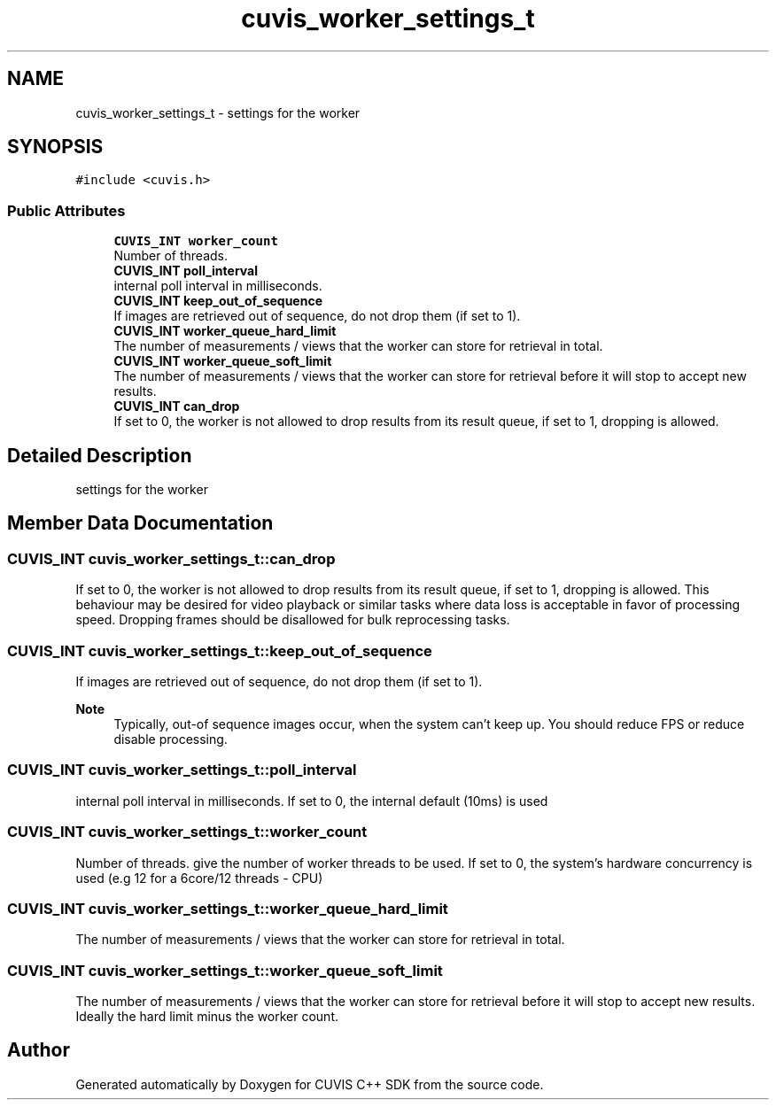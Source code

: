 .TH "cuvis_worker_settings_t" 3 "Thu Jun 22 2023" "Version 3.2.0" "CUVIS C++ SDK" \" -*- nroff -*-
.ad l
.nh
.SH NAME
cuvis_worker_settings_t \- settings for the worker  

.SH SYNOPSIS
.br
.PP
.PP
\fC#include <cuvis\&.h>\fP
.SS "Public Attributes"

.in +1c
.ti -1c
.RI "\fBCUVIS_INT\fP \fBworker_count\fP"
.br
.RI "Number of threads\&. "
.ti -1c
.RI "\fBCUVIS_INT\fP \fBpoll_interval\fP"
.br
.RI "internal poll interval in milliseconds\&. "
.ti -1c
.RI "\fBCUVIS_INT\fP \fBkeep_out_of_sequence\fP"
.br
.RI "If images are retrieved out of sequence, do not drop them (if set to 1)\&. "
.ti -1c
.RI "\fBCUVIS_INT\fP \fBworker_queue_hard_limit\fP"
.br
.RI "The number of measurements / views that the worker can store for retrieval in total\&. "
.ti -1c
.RI "\fBCUVIS_INT\fP \fBworker_queue_soft_limit\fP"
.br
.RI "The number of measurements / views that the worker can store for retrieval before it will stop to accept new results\&. "
.ti -1c
.RI "\fBCUVIS_INT\fP \fBcan_drop\fP"
.br
.RI "If set to 0, the worker is not allowed to drop results from its result queue, if set to 1, dropping is allowed\&. "
.in -1c
.SH "Detailed Description"
.PP 
settings for the worker 
.SH "Member Data Documentation"
.PP 
.SS "\fBCUVIS_INT\fP cuvis_worker_settings_t::can_drop"

.PP
If set to 0, the worker is not allowed to drop results from its result queue, if set to 1, dropping is allowed\&. This behaviour may be desired for video playback or similar tasks where data loss is acceptable in favor of processing speed\&. Dropping frames should be disallowed for bulk reprocessing tasks\&. 
.SS "\fBCUVIS_INT\fP cuvis_worker_settings_t::keep_out_of_sequence"

.PP
If images are retrieved out of sequence, do not drop them (if set to 1)\&. 
.PP
\fBNote\fP
.RS 4
Typically, out-of sequence images occur, when the system can't keep up\&. You should reduce FPS or reduce disable processing\&. 
.RE
.PP

.SS "\fBCUVIS_INT\fP cuvis_worker_settings_t::poll_interval"

.PP
internal poll interval in milliseconds\&. If set to 0, the internal default (10ms) is used 
.SS "\fBCUVIS_INT\fP cuvis_worker_settings_t::worker_count"

.PP
Number of threads\&. give the number of worker threads to be used\&. If set to 0, the system's hardware concurrency is used (e\&.g 12 for a 6core/12 threads - CPU) 
.SS "\fBCUVIS_INT\fP cuvis_worker_settings_t::worker_queue_hard_limit"

.PP
The number of measurements / views that the worker can store for retrieval in total\&. 
.SS "\fBCUVIS_INT\fP cuvis_worker_settings_t::worker_queue_soft_limit"

.PP
The number of measurements / views that the worker can store for retrieval before it will stop to accept new results\&. Ideally the hard limit minus the worker count\&. 

.SH "Author"
.PP 
Generated automatically by Doxygen for CUVIS C++ SDK from the source code\&.
